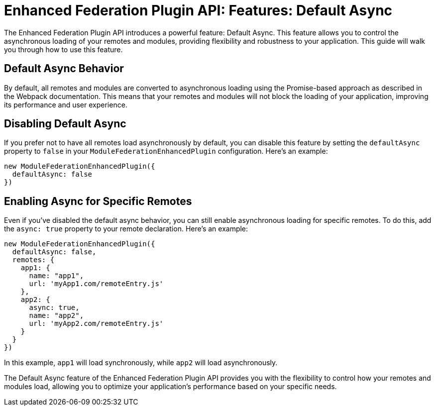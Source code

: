 = Enhanced Federation Plugin API: Features: Default Async

The Enhanced Federation Plugin API introduces a powerful feature: Default Async. This feature allows you to control the asynchronous loading of your remotes and modules, providing flexibility and robustness to your application. This guide will walk you through how to use this feature.

== Default Async Behavior

By default, all remotes and modules are converted to asynchronous loading using the Promise-based approach as described in the Webpack documentation. This means that your remotes and modules will not block the loading of your application, improving its performance and user experience.

== Disabling Default Async

If you prefer not to have all remotes load asynchronously by default, you can disable this feature by setting the `defaultAsync` property to `false` in your `ModuleFederationEnhancedPlugin` configuration. Here's an example:

[source, javascript]
----
new ModuleFederationEnhancedPlugin({
  defaultAsync: false
})
----

== Enabling Async for Specific Remotes

Even if you've disabled the default async behavior, you can still enable asynchronous loading for specific remotes. To do this, add the `async: true` property to your remote declaration. Here's an example:

[source, javascript]
----
new ModuleFederationEnhancedPlugin({
  defaultAsync: false,
  remotes: {
    app1: {
      name: "app1",
      url: 'myApp1.com/remoteEntry.js'
    },
    app2: {
      async: true,
      name: "app2",
      url: 'myApp2.com/remoteEntry.js'
    }
  }
})
----

In this example, `app1` will load synchronously, while `app2` will load asynchronously.

The Default Async feature of the Enhanced Federation Plugin API provides you with the flexibility to control how your remotes and modules load, allowing you to optimize your application's performance based on your specific needs.